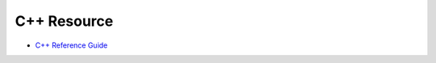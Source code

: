 ========================================
C++ Resource
========================================

* `C++ Reference Guide <http://www.informit.com/guides/guide.aspx?g=cplusplus>`_
